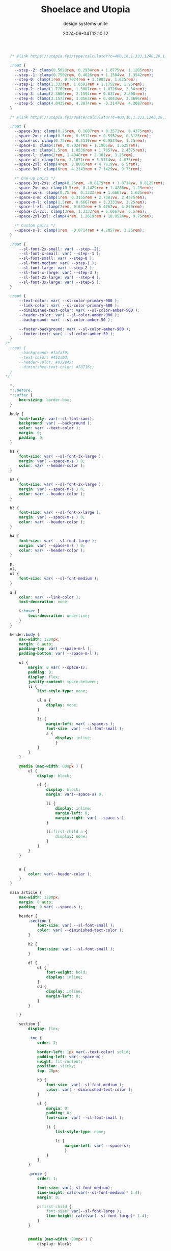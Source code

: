 #+title: Shoelace and Utopia
#+subtitle: design systems unite
#+tags[]: shoelace utopia
#+date: 2024-09-04T12:10:12
#+draft: true

#+begin_src css :tangle styles.css
    /* @link https://utopia.fyi/type/calculator?c=400,16,1.333,1240,26,1.2,5,2,&s=0.75|0.5|0.25,1.5|2|3|4|6,s-l&g=s,l,xl,12 */

    :root {
      --step--2: clamp(0.5628rem, 0.2934rem + 1.0775vw, 1.1285rem);
      --step--1: clamp(0.7502rem, 0.4626rem + 1.1504vw, 1.3542rem);
      --step-0: clamp(1rem, 0.7024rem + 1.1905vw, 1.625rem);
      --step-1: clamp(1.333rem, 1.0392rem + 1.1752vw, 1.95rem);
      --step-2: clamp(1.7769rem, 1.5087rem + 1.0726vw, 2.34rem);
      --step-3: clamp(2.3686rem, 2.1594rem + 0.837vw, 2.808rem);
      --step-4: clamp(3.1573rem, 3.0563rem + 0.4043vw, 3.3696rem);
      --step-5: clamp(4.0435rem, 4.2874rem + -0.3147vw, 4.2087rem);
    }

    /* @link https://utopia.fyi/space/calculator?c=400,16,1.333,1240,26,1.2,5,2,&s=0.75|0.5|0.25,1.5|2|3|4|6,s-l&g=s,l,xl,12 */

    :root {
      --space-3xs: clamp(0.25rem, 0.1607rem + 0.3571vw, 0.4375rem);
      --space-2xs: clamp(0.5rem, 0.3512rem + 0.5952vw, 0.8125rem);
      --space-xs: clamp(0.75rem, 0.5119rem + 0.9524vw, 1.25rem);
      --space-s: clamp(1rem, 0.7024rem + 1.1905vw, 1.625rem);
      --space-m: clamp(1.5rem, 1.0536rem + 1.7857vw, 2.4375rem);
      --space-l: clamp(2rem, 1.4048rem + 2.381vw, 3.25rem);
      --space-xl: clamp(3rem, 2.1071rem + 3.5714vw, 4.875rem);
      --space-2xl: clamp(4rem, 2.8095rem + 4.7619vw, 6.5rem);
      --space-3xl: clamp(6rem, 4.2143rem + 7.1429vw, 9.75rem);

      /* One-up pairs */
      --space-3xs-2xs: clamp(0.25rem, -0.0179rem + 1.0714vw, 0.8125rem);
      --space-2xs-xs: clamp(0.5rem, 0.1429rem + 1.4286vw, 1.25rem);
      --space-xs-s: clamp(0.75rem, 0.3333rem + 1.6667vw, 1.625rem);
      --space-s-m: clamp(1rem, 0.3155rem + 2.7381vw, 2.4375rem);
      --space-m-l: clamp(1.5rem, 0.6667rem + 3.3333vw, 3.25rem);
      --space-l-xl: clamp(2rem, 0.631rem + 5.4762vw, 4.875rem);
      --space-xl-2xl: clamp(3rem, 1.3333rem + 6.6667vw, 6.5rem);
      --space-2xl-3xl: clamp(4rem, 1.2619rem + 10.9524vw, 9.75rem);

      /* Custom pairs */
      --space-s-l: clamp(1rem, -0.0714rem + 4.2857vw, 3.25rem);
    }

    :root {
        --sl-font-2x-small: var( --step--2);
        --sl-font-x-small: var( --step--1 );
        --sl-font-small: var( --step-0 );
        --sl-font-medium: var( --step-1 );
        --sl-font-large: var( --step-2 );
        --sl-font-x-large: var( --step-3 );
        --sl-font-2x-large: var( --step-4 );
        --sl-font-3x-large: var( --step-5 );
    }

    :root {
        --text-color: var( --sl-color-primary-900 );
        --link-color: var( --sl-color-primary-600 );
        --diminished-text-color: var( --sl-color-amber-500 );
        --header-color: var( --sl-color-amber-900 );
        --background: var( --sl-color-amber-50 );

        --footer-background: var( --sl-color-amber-900 );
        --footer-text: var( --sl-color-amber-50 );
    }
  /*
    :root {
        --background: #fafaf9;
        --text-color: #451a03;
        --header-color: #032e45;
        --diminished-text-color: #78716c;
    }
  ,*/
    
    ,*, 
    ,*::before, 
    ,*::after {
        box-sizing: border-box; 
    }

    body {
        font-family: var(--sl-font-sans);
        background: var( --background );
        color: var( --text-color );
        margin: 0;
        padding: 0;
    }

    h1 {
        font-size: var( --sl-font-3x-large );
        margin: var( --space-m-s ) 0;
        color: var( --header-color );
    }

    h2 {
        font-size: var( --sl-font-2x-large );
        margin: var( --space-m-s ) 0;
        color: var( --header-color );
    }

    h3 {
        font-size: var( --sl-font-x-large );
        margin: var( --space-m-s ) 0;
        color: var( --header-color );
    }

    h4 {
        font-size: var( --sl-font-large );
        margin: var( --space-m-s ) 0;
        color: var( --header-color );
    }

    p,
    ul,
    ol {
        font-size: var( --sl-font-medium );
    }

    a {
        color: var( --link-color );
        text-decoration: none;

        &:hover {
            text-decoration: underline;
        }
    }

    header.body {
        max-width: 1200px;
        margin: 0 auto;
        padding-top: var( --space-m-l );
        padding-bottom: var( --space-m-l );

        ul {
            margin: 0 var( --space-s);
            padding: 0;
            display: flex;
            justify-content: space-between;
            li {
                list-style-type: none;

                ul a {
                    display: none;
                }

                li {
                    margin-left: var( --space-s );
                    font-size: var( --sl-font-small );
                    a {
                        display: inline;
                        }
                }
            }              
        }

        @media (max-width: 600px ) {
            ul {
                display: block;

                ul {
                    display: block;
                    margin: var(--space-s) 0;

                    li {
                        display: inline;
                        margin-left: 0;
                        margin-right: var( --space-s );
                    }

                    li:first-child a {
                        display: none;
                    }
                }
            }
        }


        a {
            color: var(--header-color );
        }
    }

    main article {
        max-width: 1200px;
        margin: 0 auto;
        padding: 0 var( --space-s );

        header {
            .section {
                font-size: var( --sl-font-small );
                color: var( --diminished-text-color );
            }

            h2 {
                font-size: var( --sl-font-small );
            }

            dl {
                dt {
                    font-weight: bold;
                    display: inline;
                }
                dd {
                    display: inline;
                    margin-left: 0;
                }
            }

        }

        section {
            display: flex;

            .toc {
                order: 2;

                border-left: 1px var(--text-color) solid;
                padding-left: var(--space-m);
                height: fit-content;
                position: sticky;
                top: 20px;
                
                h3 {
                    font-size: var(--sl-font-medium );
                    color: var( --diminished-text-color );
                }

                ul {
                    margin: 0;
                    padding: 0;
                    font-size: var( --sl-font-small );
                    
                    li {
                        list-style-type: none;

                        li {
                            margin-left: var( --space-s);
                            }
                    }
                }
            }

            .prose {
                order: 1;

                font-size: var(--sl-font-medium);
                line-height: calc(var(--sl-font-medium)* 1.4);
                margin: 0;

                p:first-child {
                    font-size: var(--sl-font-large );
                    line-height: calc(var(--sl-font-large)* 1.4);
                }
            }
                

            @media (max-width: 800px ) {
                display: block;

                .toc {
                    border: 0;
                    padding: 0;
                    position: relative;
                }
            }
        }

    }

    footer.body {
        background: var( --footer-background );
        color: var( --footer-text );

        nav {
            max-width: 1200px;
            margin: 0 auto;
            padding: var( --space-m-l ) 0;

            ul {
                display: flex;
                justify-content: space-around;
                padding: 0;

                li {
                    list-style-type: none;

                    ul {
                        display: block;
                    }
                }
            }
        }
    }

#+end_src

#+begin_src html :tangle index.html

  <!DOCTYPE html>
  <html lang="en">
    <head>
      <meta charset="UTF-8" />
      <meta name="viewport" content="width=device-width, initial-scale=1.0" />
      <title>Sample Project</title>
      <link
        rel="stylesheet"
        href="https://cdn.jsdelivr.net/npm/@shoelace-style/shoelace@2.16.0/cdn/themes/light.css"
      />
      <script
        type="module"
        src="https://cdn.jsdelivr.net/npm/@shoelace-style/shoelace@2.16.0/cdn/shoelace-autoloader.js"
      ></script>
      <link rel="stylesheet" href="styles.css" />
    </head>
    <body class="article">
      <header class="body">
        <nav>
          <ul>
            <li><a href="/">Home</a>
              
            <li>
              <ul>
                <a href="#">Submenu</a>
                <li>
                  <a href="/one">Link One</a>
                </li>
                <li>
                  <a href="/two">Link two</a>
                </li>
                <li>
                  <a href="/three">Link three</a>
                </li>
              </ul>
          </ul>
        </nav>
      </header>
      <main>
        <article>
          <header>
            <span class="section">Section name</span>
            <h1>This is the title</h1>
            <h2>This is the subtitle</h2>

            <dl>
              <dt>Tags</dt>
              <dd><a href="#">tag1</a></dd>
              <dd><a href="#">tag1</a></dd>
              <dd><a href="#">tag1</a></dd>
            </dl>
              
          </header>

          <section>
            <div class="toc">
              <h3>Contents</h3>
              <nav>
                <ul>
                  <li><a href="#">section</a></li>
                  <li><a href="#">section</a></li>
                  <li><a href="#">section</a></li>
                  <li><a href="#">section</a>
                    <ul>
                      <li><a href="#">subsection</a></li>
                      <li><a href="#">subsection</a></li>
                    </ul>
                  </li>
                  <li><a href="#">section</a></li>
                  <li><a href="#">section</a></li>
              </nav>
            </div>

            <div class="prose">
              <p>Here is a bunch of text.  It's so great</p>
              <p>If you don't have the supabase cli, install it now.</p>
              <p>
                Lets put together a simple html page. We'll include shoelace for a nice design system and some components.
              </p>

              <p>
                We'll also put in <code>profile-panel</code>, <code>post-list</code>, and <code>post-form</code>, which we will implement below.
              </p>
            </div>
          </section>
          <footer>
          </footer>
        </article>
      </main>
      <footer class="body">
        <nav>
          <ul>
            <li>
              Menu one
              <ul>
                <li>Item 1</li>
                <li>Item 1</li>
                <li>Item 1</li>
              </ul>
            </li>
            <li>
              Menu two
              <ul>
                <li>Item 2</li>
                <li>Item 2</li>
                <li>Item 2</li>
                <li>Item 2</li>
              </ul>
            </li>
          </ul>
        </nav>
      </footer>

      <script src="scripts.js" type="module"></script>
    </body>
  </html>


#+end_src
* References

1. https://nuejs.org/docs/custom-layouts.html
2. https://utopia.fyi/blog/designing-with-a-fluid-space-palette
   
# Local Variables:
# eval: (add-hook 'after-save-hook (lambda ()(org-babel-tangle)) nil t)
# End:
